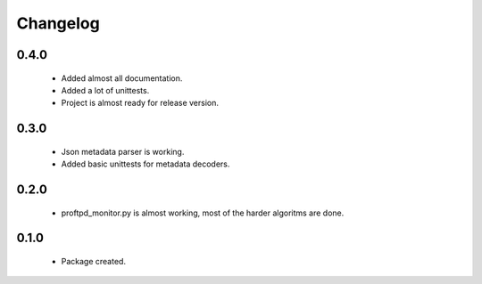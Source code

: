 Changelog
=========

0.4.0
-----
    - Added almost all documentation.
    - Added a lot of unittests.
    - Project is almost ready for release version.

0.3.0
-----
    - Json metadata parser is working.
    - Added basic unittests for metadata decoders.

0.2.0
-----
    - proftpd_monitor.py is almost working, most of the harder algoritms are done.

0.1.0
-----
    - Package created.